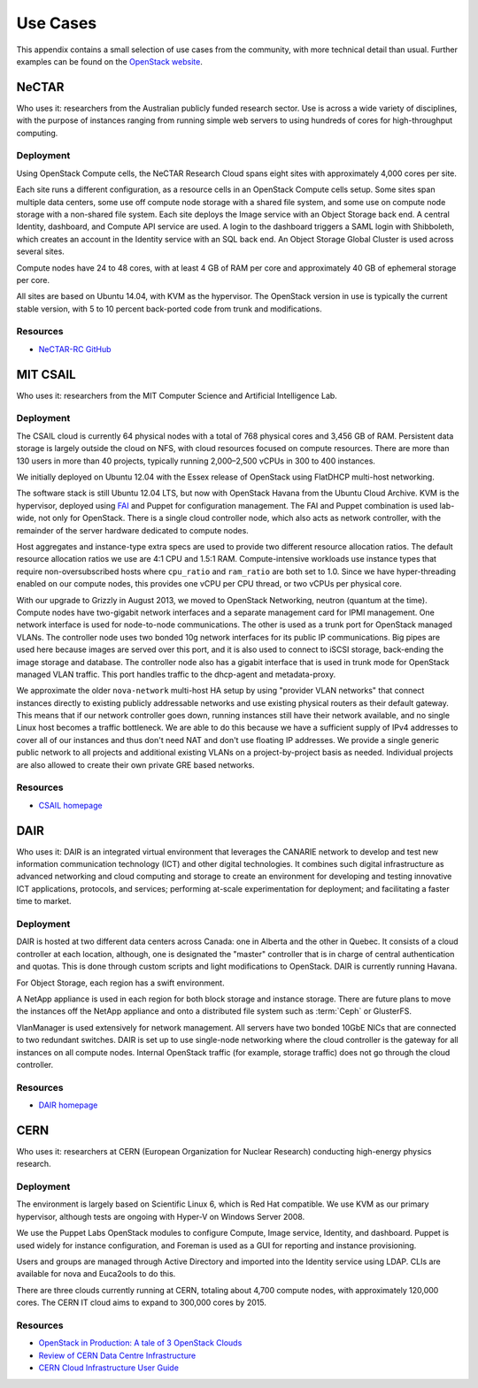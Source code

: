=========
Use Cases
=========

This appendix contains a small selection of use cases from the
community, with more technical detail than usual. Further examples can
be found on the `OpenStack website <https://www.openstack.org/user-stories/>`_.

NeCTAR
~~~~~~

Who uses it: researchers from the Australian publicly funded research
sector. Use is across a wide variety of disciplines, with the purpose of
instances ranging from running simple web servers to using hundreds of
cores for high-throughput computing.

Deployment
----------

Using OpenStack Compute cells, the NeCTAR Research Cloud spans eight
sites with approximately 4,000 cores per site.

Each site runs a different configuration, as a resource cells in an
OpenStack Compute cells setup. Some sites span multiple data centers,
some use off compute node storage with a shared file system, and some
use on compute node storage with a non-shared file system. Each site
deploys the Image service with an Object Storage back end. A central
Identity, dashboard, and Compute API service are used. A login to the
dashboard triggers a SAML login with Shibboleth, which creates an
account in the Identity service with an SQL back end. An Object Storage
Global Cluster is used across several sites.

Compute nodes have 24 to 48 cores, with at least 4 GB of RAM per core
and approximately 40 GB of ephemeral storage per core.

All sites are based on Ubuntu 14.04, with KVM as the hypervisor. The
OpenStack version in use is typically the current stable version, with 5
to 10 percent back-ported code from trunk and modifications.

Resources
---------

-  `NeCTAR-RC GitHub <https://github.com/NeCTAR-RC/>`_

MIT CSAIL
~~~~~~~~~

Who uses it: researchers from the MIT Computer Science and Artificial
Intelligence Lab.

Deployment
----------

The CSAIL cloud is currently 64 physical nodes with a total of 768
physical cores and 3,456 GB of RAM. Persistent data storage is largely
outside the cloud on NFS, with cloud resources focused on compute
resources. There are more than 130 users in more than 40 projects,
typically running 2,000–2,500 vCPUs in 300 to 400 instances.

We initially deployed on Ubuntu 12.04 with the Essex release of
OpenStack using FlatDHCP multi-host networking.

The software stack is still Ubuntu 12.04 LTS, but now with OpenStack
Havana from the Ubuntu Cloud Archive. KVM is the hypervisor, deployed
using `FAI <http://fai-project.org/>`_ and Puppet for configuration
management. The FAI and Puppet combination is used lab-wide, not only
for OpenStack. There is a single cloud controller node, which also acts
as network controller, with the remainder of the server hardware
dedicated to compute nodes.

Host aggregates and instance-type extra specs are used to provide two
different resource allocation ratios. The default resource allocation
ratios we use are 4:1 CPU and 1.5:1 RAM. Compute-intensive workloads use
instance types that require non-oversubscribed hosts where ``cpu_ratio``
and ``ram_ratio`` are both set to 1.0. Since we have hyper-threading
enabled on our compute nodes, this provides one vCPU per CPU thread, or
two vCPUs per physical core.

With our upgrade to Grizzly in August 2013, we moved to OpenStack
Networking, neutron (quantum at the time). Compute nodes have
two-gigabit network interfaces and a separate management card for IPMI
management. One network interface is used for node-to-node
communications. The other is used as a trunk port for OpenStack managed
VLANs. The controller node uses two bonded 10g network interfaces for
its public IP communications. Big pipes are used here because images are
served over this port, and it is also used to connect to iSCSI storage,
back-ending the image storage and database. The controller node also has
a gigabit interface that is used in trunk mode for OpenStack managed
VLAN traffic. This port handles traffic to the dhcp-agent and
metadata-proxy.

We approximate the older ``nova-network`` multi-host HA setup by using
"provider VLAN networks" that connect instances directly to existing
publicly addressable networks and use existing physical routers as their
default gateway. This means that if our network controller goes down,
running instances still have their network available, and no single
Linux host becomes a traffic bottleneck. We are able to do this because
we have a sufficient supply of IPv4 addresses to cover all of our
instances and thus don't need NAT and don't use floating IP addresses.
We provide a single generic public network to all projects and
additional existing VLANs on a project-by-project basis as needed.
Individual projects are also allowed to create their own private GRE
based networks.

Resources
---------

-  `CSAIL homepage <https://www.csail.mit.edu/>`_

DAIR
~~~~

Who uses it: DAIR is an integrated virtual environment that leverages
the CANARIE network to develop and test new information communication
technology (ICT) and other digital technologies. It combines such
digital infrastructure as advanced networking and cloud computing and
storage to create an environment for developing and testing innovative
ICT applications, protocols, and services; performing at-scale
experimentation for deployment; and facilitating a faster time to
market.

Deployment
----------

DAIR is hosted at two different data centers across Canada: one in
Alberta and the other in Quebec. It consists of a cloud controller at
each location, although, one is designated the "master" controller that
is in charge of central authentication and quotas. This is done through
custom scripts and light modifications to OpenStack. DAIR is currently
running Havana.

For Object Storage, each region has a swift environment.

A NetApp appliance is used in each region for both block storage and
instance storage. There are future plans to move the instances off the
NetApp appliance and onto a distributed file system such as :term:`Ceph` or
GlusterFS.

VlanManager is used extensively for network management. All servers have
two bonded 10GbE NICs that are connected to two redundant switches. DAIR
is set up to use single-node networking where the cloud controller is
the gateway for all instances on all compute nodes. Internal OpenStack
traffic (for example, storage traffic) does not go through the cloud
controller.

Resources
---------

-  `DAIR homepage <https://www.canarie.ca/cloud/>`__

CERN
~~~~

Who uses it: researchers at CERN (European Organization for Nuclear
Research) conducting high-energy physics research.

Deployment
----------

The environment is largely based on Scientific Linux 6, which is Red Hat
compatible. We use KVM as our primary hypervisor, although tests are
ongoing with Hyper-V on Windows Server 2008.

We use the Puppet Labs OpenStack modules to configure Compute, Image
service, Identity, and dashboard. Puppet is used widely for instance
configuration, and Foreman is used as a GUI for reporting and instance
provisioning.

Users and groups are managed through Active Directory and imported into
the Identity service using LDAP. CLIs are available for nova and
Euca2ools to do this.

There are three clouds currently running at CERN, totaling about 4,700
compute nodes, with approximately 120,000 cores. The CERN IT cloud aims
to expand to 300,000 cores by 2015.

Resources
---------

-  `OpenStack in Production: A tale of 3 OpenStack
   Clouds <https://openstack-in-production.blogspot.de/2013/09/a-tale-of-3-openstack-clouds-50000.html>`_

-  `Review of CERN Data Centre
   Infrastructure <http://cds.cern.ch/record/1457989/files/chep%202012%20CERN%20infrastructure%20final.pdf?version=1>`_

-  `CERN Cloud Infrastructure User
   Guide <https://clouddocs.web.cern.ch>`_
